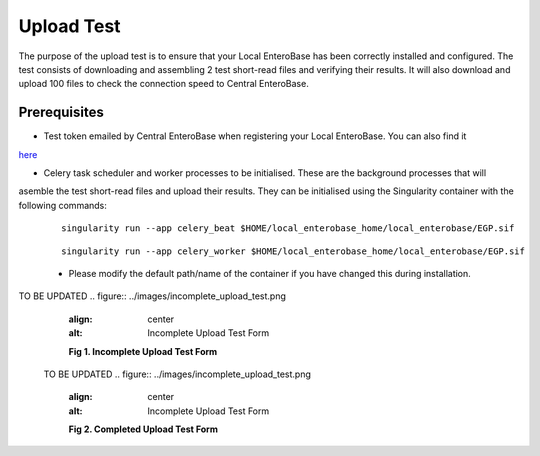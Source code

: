 Upload Test
-----------------

The purpose of the upload test is to ensure that your Local EnteroBase has been correctly installed and configured.
The test consists of downloading and assembling 2 test short-read files and verifying their results. It will also
download and upload 100 files to check the connection speed to Central EnteroBase.

Prerequisites
==============

* Test token emailed by Central EnteroBase when registering your Local EnteroBase. You can also find it
`here <http://35.197.247.144:5569/local_enterobase/display_test_token>`_

* Celery task scheduler and worker processes to be initialised. These are the background processes that will
asemble the test short-read files and upload their results. They can be initialised using the Singularity container
with the following commands:

  ::

    singularity run --app celery_beat $HOME/local_enterobase_home/local_enterobase/EGP.sif

  ::

    singularity run --app celery_worker $HOME/local_enterobase_home/local_enterobase/EGP.sif

  * Please modify the default path/name of the container if you have changed this during installation.

TO BE UPDATED
.. figure:: ../images/incomplete_upload_test.png
   :align: center
   :alt: Incomplete Upload Test Form

   **Fig 1. Incomplete Upload Test Form**

 TO BE UPDATED
 .. figure:: ../images/incomplete_upload_test.png
    :align: center
    :alt: Incomplete Upload Test Form

    **Fig 2. Completed Upload Test Form**
